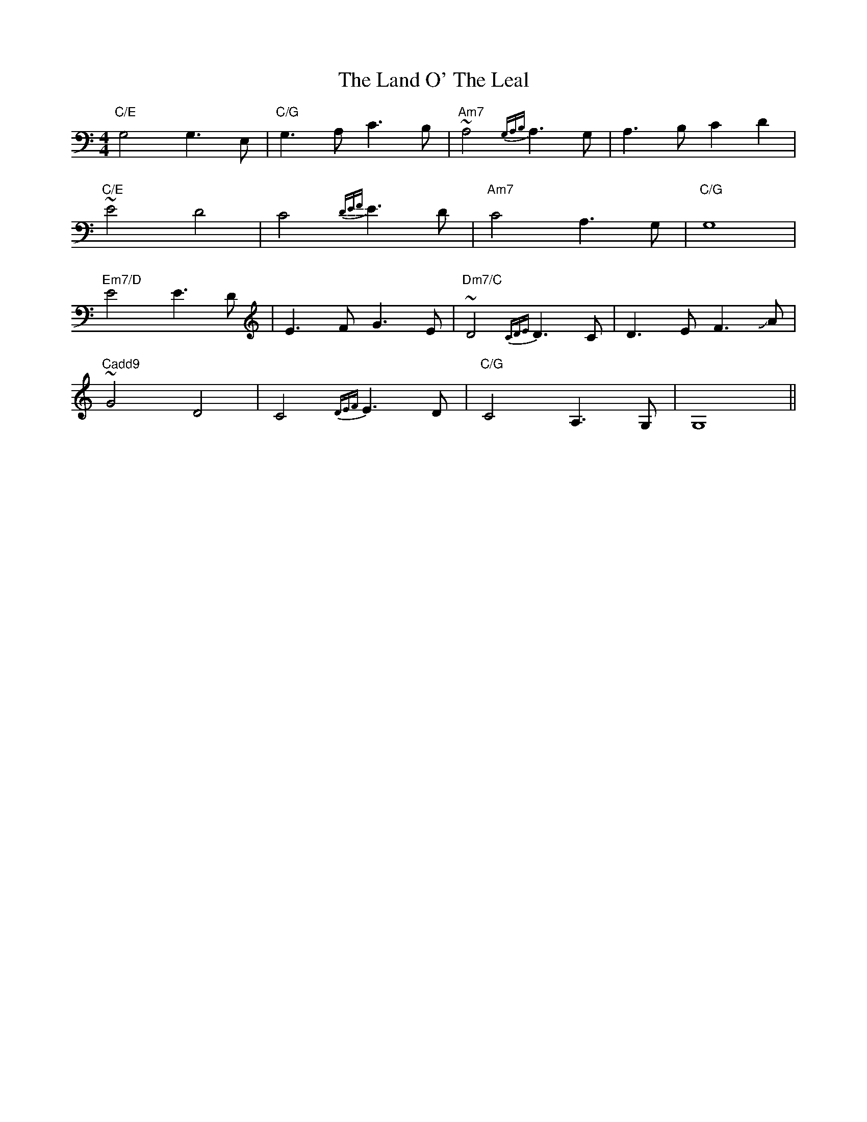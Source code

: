 X: 22748
T: Land O' The Leal, The
R: reel
M: 4/4
K: Cmajor
"C/E"G,4 G,3 E,|"C/G"G,3 A, C3 B,|"Am7"~A,4 {G,A,B,}A,3 G,|A,3 B, C2 D2|
"C/E"~E4 D4|C4 {DEF}E3D|"Am7"C4 A,3 G,|"C/G"G,8|
"Em7/D"E4 E3 D|E3 F G3 E|"Dm7/C"~D4 {CDE}D3 C|D3 E F3 !slide!A|
"Cadd9"~G4 D4|C4 {DEF}E3 D|"C/G"C4 A,3 G,|G,8||

